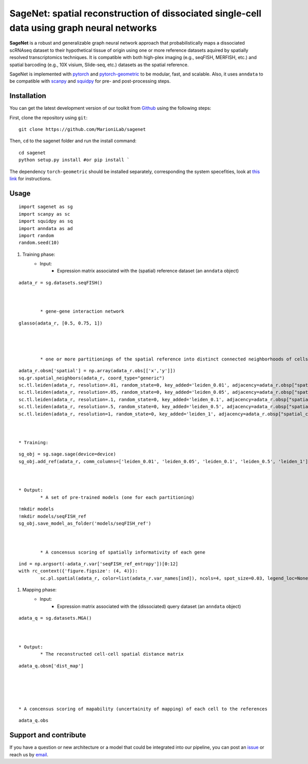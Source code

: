 SageNet: spatial reconstruction of dissociated single-cell data using graph neural networks
=========================================================================
.. raw:: html

**SageNet** is a robust and generalizable graph neural network approach that probabilistically maps a dissociated scRNAseq dataset to their hypothetical tissue of origin using one or more reference datasets aquired by spatially resolved transcriptomics techniques. It is compatible with both high-plex imaging (e.g., seqFISH, MERFISH, etc.) and spatial barcoding (e.g., 10X visium, Slide-seq, etc.) datasets as the spatial reference. 


.. raw:: html

    <p align="center">
        <a href="">
            <img src="https://github.com/MarioniLab/sagenet/files/7663030/final.pdf"
             width="700px" alt="sagenet logo">
        </a>
    </p>

SageNet is implemented with `pytorch <https://pytorch.org/docs/stable/index.html>`_ and `pytorch-geometric <https://pytorch-geometric.readthedocs.io/en/latest/>`_ to be modular, fast, and scalable. Also, it uses ``anndata`` to be compatible with `scanpy <https://scanpy.readthedocs.io/en/stable/>`_ and `squidpy <https://squidpy.readthedocs.io/en/stable/>`_ for pre- and post-processing steps.

Installation
-------------------------------
You can get the latest development version of our toolkit from `Github <https://github.com/MarioniLab/sagenet>`_ using the following steps:

First, clone the repository using ``git``::

    git clone https://github.com/MarioniLab/sagenet

Then, ``cd`` to the sagenet folder and run the install command::

    cd sagenet
    python setup.py install #or pip install ` 


The dependency ``torch-geometric`` should be installed separately, corresponding the system specefities, look at `this link <https://pytorch-geometric.readthedocs.io/en/latest/notes/installation.html>`_ for instructions. 


.. raw:: html

    <p align="center">
        <a href="">
            <img src="https://user-images.githubusercontent.com/55977725/144909791-7b451f94-bcf4-4f2d-9f7e-6c1a692e6ffd.gif"
             width="400px" alt="activations logo">
        </a>
    </p>



Usage
-------------------------------
::

	import sagenet as sg
	import scanpy as sc
	import squidpy as sq
	import anndata as ad
	import random
	random.seed(10)
	

#. Training phase:
	* Input: 
		* Expression matrix associated with the (spatial) reference dataset (an ``anndata`` object)

::

	adata_r = sg.datasets.seqFISH()



		* gene-gene interaction network
		

::

	glasso(adata_r, [0.5, 0.75, 1])




		* one or more partitionings of the spatial reference into distinct connected neighborhoods of cells or spots
::

	adata_r.obsm['spatial'] = np.array(adata_r.obs[['x','y']])
	sq.gr.spatial_neighbors(adata_r, coord_type="generic")
	sc.tl.leiden(adata_r, resolution=.01, random_state=0, key_added='leiden_0.01', adjacency=adata_r.obsp["spatial_connectivities"])
	sc.tl.leiden(adata_r, resolution=.05, random_state=0, key_added='leiden_0.05', adjacency=adata_r.obsp["spatial_connectivities"])
	sc.tl.leiden(adata_r, resolution=.1, random_state=0, key_added='leiden_0.1', adjacency=adata_r.obsp["spatial_connectivities"])
	sc.tl.leiden(adata_r, resolution=.5, random_state=0, key_added='leiden_0.5', adjacency=adata_r.obsp["spatial_connectivities"])
	sc.tl.leiden(adata_r, resolution=1, random_state=0, key_added='leiden_1', adjacency=adata_r.obsp["spatial_connectivities"])



	* Training: 
::


	sg_obj = sg.sage.sage(device=device)
	sg_obj.add_ref(adata_r, comm_columns=['leiden_0.01', 'leiden_0.05', 'leiden_0.1', 'leiden_0.5', 'leiden_1'], tag='seqFISH_ref', epochs=20, verbose = False)


	
	* Output: 
		* A set of pre-trained models (one for each partitioning)

::


	!mkdir models
	!mkdir models/seqFISH_ref
	sg_obj.save_model_as_folder('models/seqFISH_ref')	



		* A concensus scoring of spatially informativity of each gene

::


	ind = np.argsort(-adata_r.var['seqFISH_ref_entropy'])[0:12]
	with rc_context({'figure.figsize': (4, 4)}):
		sc.pl.spatial(adata_r, color=list(adata_r.var_names[ind]), ncols=4, spot_size=0.03, legend_loc=None)




#. Mapping phase:
	* Input: 
		* Expression matrix associated with the (dissociated) query dataset (an ``anndata`` object)
::

	
	adata_q = sg.datasets.MGA()



	* Output:
		* The reconstructed cell-cell spatial distance matrix 
::


		adata_q.obsm['dist_map']





		* A concensus scoring of mapability (uncertainity of mapping) of each cell to the references
::


		adata_q.obs



		

.. raw:: html

    <p align="center">
        <a href="">
            <img src="https://github.com/MarioniLab/sagenet/files/7687712/umapeli-11.pdf"
             width="400px" alt="umap">
        </a>
    </p>
		

Support and contribute
-------------------------------
If you have a question or new architecture or a model that could be integrated into our pipeline, you can
post an `issue <https://github.com/MarioniLab/sagenet/issues/new>`__ or reach us by `email <mailto:eheidari@student.ethz.ch>`_.


